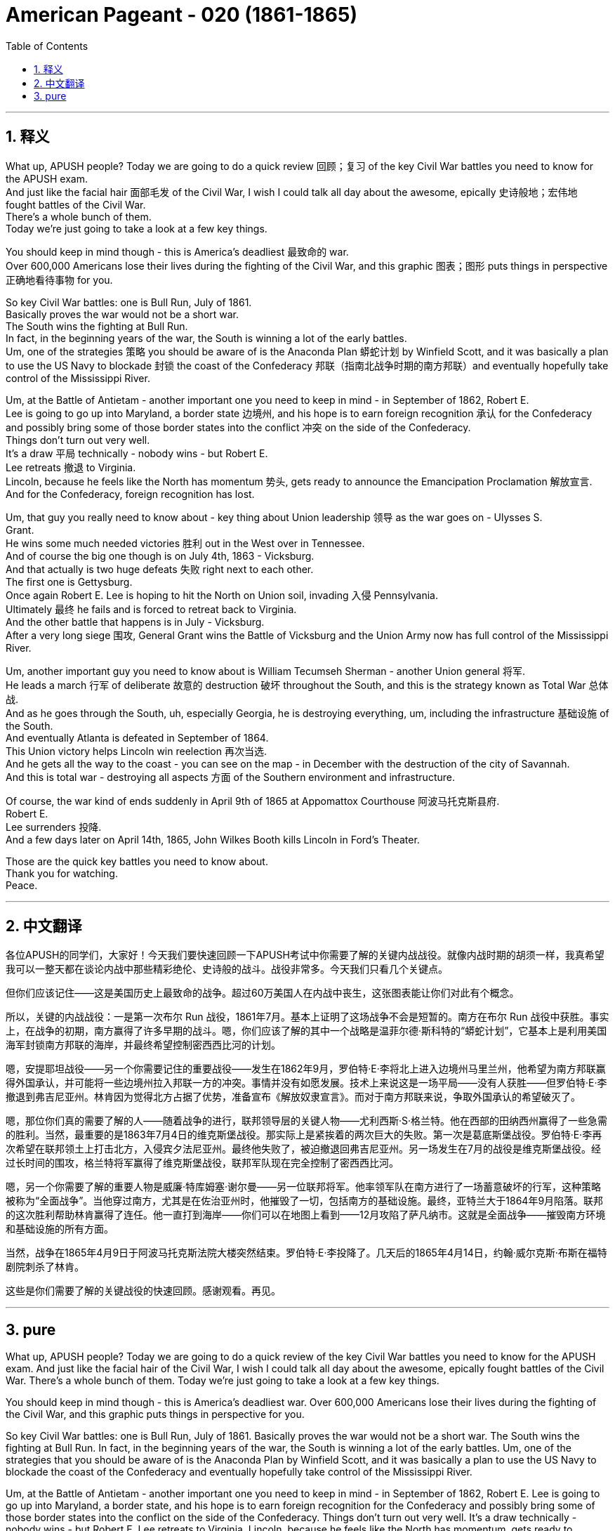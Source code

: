 

= American Pageant - 020 (1861-1865)
:toc: left
:toclevels: 3
:sectnums:
:stylesheet: ../../../myAdocCss.css

'''

== 释义

What up, APUSH people? Today we are going to do a quick review 回顾；复习 of the key Civil War battles you need to know for the APUSH exam. + 
 And just like the facial hair 面部毛发 of the Civil War, I wish I could talk all day about the awesome, epically 史诗般地；宏伟地 fought battles of the Civil War. + 
 There's a whole bunch of them. + 
 Today we're just going to take a look at a few key things. + 


You should keep in mind though - this is America's deadliest 最致命的 war. + 
 Over 600,000 Americans lose their lives during the fighting of the Civil War, and this graphic 图表；图形 puts things in perspective 正确地看待事物 for you. + 


So key Civil War battles: one is Bull Run, July of 1861. + 
 Basically proves the war would not be a short war. + 
 The South wins the fighting at Bull Run. + 
 In fact, in the beginning years of the war, the South is winning a lot of the early battles. + 
 Um, one of the strategies 策略 you should be aware of is the Anaconda Plan 蟒蛇计划 by Winfield Scott, and it was basically a plan to use the US Navy to blockade 封锁 the coast of the Confederacy 邦联（指南北战争时期的南方邦联）and eventually hopefully take control of the Mississippi River. + 


Um, at the Battle of Antietam - another important one you need to keep in mind - in September of 1862, Robert E. + 
 Lee is going to go up into Maryland, a border state 边境州, and his hope is to earn foreign recognition 承认 for the Confederacy and possibly bring some of those border states into the conflict 冲突 on the side of the Confederacy. + 
 Things don't turn out very well. + 
 It's a draw 平局 technically - nobody wins - but Robert E. + 
 Lee retreats 撤退 to Virginia. + 
 Lincoln, because he feels like the North has momentum 势头, gets ready to announce the Emancipation Proclamation 解放宣言. + 
 And for the Confederacy, foreign recognition has lost. + 


Um, that guy you really need to know about - key thing about Union leadership 领导 as the war goes on - Ulysses S. + 
 Grant. + 
 He wins some much needed victories 胜利 out in the West over in Tennessee. + 
 And of course the big one though is on July 4th, 1863 - Vicksburg. + 
 And that actually is two huge defeats 失败 right next to each other. + 
 The first one is Gettysburg. + 
 Once again Robert E. Lee is hoping to hit the North on Union soil, invading 入侵 Pennsylvania. +
 Ultimately 最终 he fails and is forced to retreat back to Virginia. + 
 And the other battle that happens is in July - Vicksburg. + 
 After a very long siege 围攻, General Grant wins the Battle of Vicksburg and the Union Army now has full control of the Mississippi River. + 


Um, another important guy you need to know about is William Tecumseh Sherman - another Union general 将军. + 
 He leads a march 行军 of deliberate 故意的 destruction 破坏 throughout the South, and this is the strategy known as Total War 总体战. + 
 And as he goes through the South, uh, especially Georgia, he is destroying everything, um, including the infrastructure 基础设施 of the South. + 
 And eventually Atlanta is defeated in September of 1864. + 
 This Union victory helps Lincoln win reelection 再次当选. + 
 And he gets all the way to the coast - you can see on the map - in December with the destruction of the city of Savannah. + 
 And this is total war - destroying all aspects 方面 of the Southern environment and infrastructure. + 


Of course, the war kind of ends suddenly in April 9th of 1865 at Appomattox Courthouse 阿波马托克斯县府. + 
 Robert E. + 
 Lee surrenders 投降. + 
 And a few days later on April 14th, 1865, John Wilkes Booth kills Lincoln in Ford's Theater. + 


Those are the quick key battles you need to know about. + 
 Thank you for watching. + 
 Peace. + 



'''


== 中文翻译

各位APUSH的同学们，大家好！今天我们要快速回顾一下APUSH考试中你需要了解的关键内战战役。就像内战时期的胡须一样，我真希望我可以一整天都在谈论内战中那些精彩绝伦、史诗般的战斗。战役非常多。今天我们只看几个关键点。

但你们应该记住——这是美国历史上最致命的战争。超过60万美国人在内战中丧生，这张图表能让你们对此有个概念。

所以，关键的内战战役：一是第一次布尔 Run 战役，1861年7月。基本上证明了这场战争不会是短暂的。南方在布尔 Run 战役中获胜。事实上，在战争的初期，南方赢得了许多早期的战斗。嗯，你们应该了解的其中一个战略是温菲尔德·斯科特的“蟒蛇计划”，它基本上是利用美国海军封锁南方邦联的海岸，并最终希望控制密西西比河的计划。

嗯，安提耶坦战役——另一个你需要记住的重要战役——发生在1862年9月，罗伯特·E·李将北上进入边境州马里兰州，他希望为南方邦联赢得外国承认，并可能将一些边境州拉入邦联一方的冲突。事情并没有如愿发展。技术上来说这是一场平局——没有人获胜——但罗伯特·E·李撤退到弗吉尼亚州。林肯因为觉得北方占据了优势，准备宣布《解放奴隶宣言》。而对于南方邦联来说，争取外国承认的希望破灭了。

嗯，那位你们真的需要了解的人——随着战争的进行，联邦领导层的关键人物——尤利西斯·S·格兰特。他在西部的田纳西州赢得了一些急需的胜利。当然，最重要的是1863年7月4日的维克斯堡战役。那实际上是紧挨着的两次巨大的失败。第一次是葛底斯堡战役。罗伯特·E·李再次希望在联邦领土上打击北方，入侵宾夕法尼亚州。最终他失败了，被迫撤退回弗吉尼亚州。另一场发生在7月的战役是维克斯堡战役。经过长时间的围攻，格兰特将军赢得了维克斯堡战役，联邦军队现在完全控制了密西西比河。

嗯，另一个你需要了解的重要人物是威廉·特库姆塞·谢尔曼——另一位联邦将军。他率领军队在南方进行了一场蓄意破坏的行军，这种策略被称为“全面战争”。当他穿过南方，尤其是在佐治亚州时，他摧毁了一切，包括南方的基础设施。最终，亚特兰大于1864年9月陷落。联邦的这次胜利帮助林肯赢得了连任。他一直打到海岸——你们可以在地图上看到——12月攻陷了萨凡纳市。这就是全面战争——摧毁南方环境和基础设施的所有方面。

当然，战争在1865年4月9日于阿波马托克斯法院大楼突然结束。罗伯特·E·李投降了。几天后的1865年4月14日，约翰·威尔克斯·布斯在福特剧院刺杀了林肯。

这些是你们需要了解的关键战役的快速回顾。感谢观看。再见。



'''


== pure

What up, APUSH people? Today we are going to do a quick review of the key Civil War battles you need to know for the APUSH exam. And just like the facial hair of the Civil War, I wish I could talk all day about the awesome, epically fought battles of the Civil War. There's a whole bunch of them. Today we're just going to take a look at a few key things.

You should keep in mind though - this is America's deadliest war. Over 600,000 Americans lose their lives during the fighting of the Civil War, and this graphic puts things in perspective for you.

So key Civil War battles: one is Bull Run, July of 1861. Basically proves the war would not be a short war. The South wins the fighting at Bull Run. In fact, in the beginning years of the war, the South is winning a lot of the early battles. Um, one of the strategies that you should be aware of is the Anaconda Plan by Winfield Scott, and it was basically a plan to use the US Navy to blockade the coast of the Confederacy and eventually hopefully take control of the Mississippi River.

Um, at the Battle of Antietam - another important one you need to keep in mind - in September of 1862, Robert E. Lee is going to go up into Maryland, a border state, and his hope is to earn foreign recognition for the Confederacy and possibly bring some of those border states into the conflict on the side of the Confederacy. Things don't turn out very well. It's a draw technically - nobody wins - but Robert E. Lee retreats to Virginia. Lincoln, because he feels like the North has momentum, gets ready to announce the Emancipation Proclamation. And for the Confederacy, foreign recognition has lost.

Um, that guy you really need to know about - key thing about Union leadership as the war goes on - Ulysses S. Grant. He wins some much needed victories out in the West over in Tennessee. And of course the big one though is on July 4th, 1863 - Vicksburg. And that actually is two huge defeats right next to each other. The first one is Gettysburg. Once again Robert E. Lee is hoping to hit the North on Union soil, invading Pennsylvania. Ultimately he fails and is forced to retreat back to Virginia. And the other battle that happens is in July - Vicksburg. After a very long siege, General Grant wins the Battle of Vicksburg and the Union Army now has full control of the Mississippi River.

Um, another important guy you need to know about is William Tecumseh Sherman - another Union general. He leads a march of deliberate destruction throughout the South, and this is the strategy known as Total War. And as he goes through the South, uh, especially Georgia, he is destroying everything, um, including the infrastructure of the South. And eventually Atlanta is defeated in September of 1864. This Union victory helps Lincoln win reelection. And he gets all the way to the coast - you can see on the map - in December with the destruction of the city of Savannah. And this is total war - destroying all aspects of the Southern environment and infrastructure.

Of course, the war kind of ends suddenly in April 9th of 1865 at Appomattox Courthouse. Robert E. Lee surrenders. And a few days later on April 14th, 1865, John Wilkes Booth kills Lincoln in Ford's Theater.

Those are the quick key battles you need to know about. Thank you for watching. Peace.

'''
